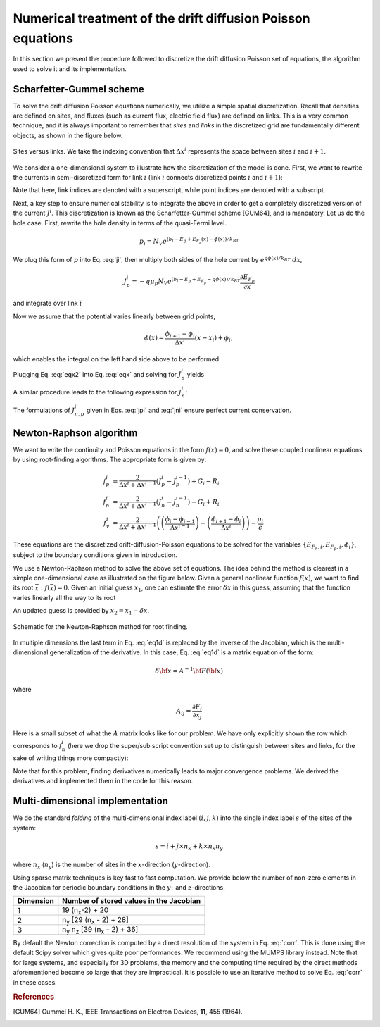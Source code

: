 Numerical treatment of the drift diffusion Poisson equations
============================================================

In this section we present the procedure followed to discretize the drift
diffusion Poisson set of equations, the algorithm used to solve it and its
implementation.

Scharfetter-Gummel scheme
-------------------------
To solve the drift diffusion Poisson equations numerically, we utilize a simple
spatial discretization.  Recall that densities are defined on sites, and fluxes
(such as current flux, electric field flux) are defined on links.  This is a
very common technique, and it is always important to remember that *sites* and
*links* in the discretized grid are fundamentally different objects, as shown in
the figure below.

.. figure:: site_link.*
   :align: center

   Sites versus links.  We take the indexing convention that :math:`\Delta
   x^i` represents the space between sites :math:`i` and :math:`i+1`.

We consider a one-dimensional system to illustrate how the discretization of the
model is done.  First, we want to rewrite the currents in semi-discretized form
for link :math:`i` (link :math:`i` connects discretized points :math:`i` and
:math:`i+1`):  

.. math::
    J_n^i & = q\mu_n n_i \frac{\partial E_{F_n,i}}{\partial x} \\
    J_p^i & = -q\mu_p p_i \frac{\partial E_{F_p,i}}{\partial x}
   :label: ji

Note that here, link indices are denoted with a superscript, while point indices
are denoted with a subscript.

Next, a key step to ensure numerical stability is to integrate the above in order to
get a completely discretized version of the current :math:`J^i`.  This discretization
is known as the Scharfetter-Gummel scheme [GUM64], and is mandatory.  Let us
do the hole case.  First, rewrite the hole density in terms of the quasi-Fermi
level. 

.. math::
    p_i = N_V e^{\left(b_l-E_g+E_{F_p}(x)-\phi(x)\right)/k_BT}

We plug this form of :math:`p` into Eq. :eq:`ji`, then multiply both sides of
the hole current  by :math:`e^{q\phi(x)/k_BT}\ dx`, 

.. math::
    J_p^i = -q \mu_p N_V e^{\left(b_l-E_g+E_{F_p}-q\phi(x)\right)/k_BT}
    \frac{\partial E_{F_p}}{\partial x} 
    
and integrate over link :math:`i`

.. math::
    \int J_p^i e^{q\phi(x)/k_BT} \mathrm{d}x
    = -q \mu_p N_V e^{\left(b_l-E_g\right)/k_BT} \int e^{E_{F_p}/k_BT}
    \mathrm{d}E_{F_p}
   :label: eqx

Now we assume that the potential varies linearly between grid points, 

.. math::
    \phi \left(x\right) = \frac{\phi_{i+1}-\phi_{i}}{\Delta x^i}\left(x-x_i\right)+\phi_i,

which enables the integral on the left hand side above to be performed:

.. math::
    \int_{x_i}^{x_{i+1}} \mathrm{d}x e^{\pm q\phi(x)/k_BT} = \pm
    \frac{k_BT}{q} \Delta x^i \frac{e^{\pm q\phi_{i+1}/k_BT} - e^{\pm
    q\phi_i / k_BT}}{\phi_{i+1} - \phi_i}
   :label: eqx2

Plugging Eq. :eq:`eqx2` into Eq. :eq:`eqx` and solving for :math:`J_p^i` yields

.. math::
    J_p^i = - \frac{q^2/k_BT}{\Delta x^i}
    \frac{\phi_{i+1}-\phi_i}{e^{q\phi_{i+1}/k_BT}-e^{q\phi_i/k_BT}} 
    \mu_p N_V e^{\left(b_l-E_g\right)/k_BT} \left[e^{E_{F_p,i+1}/k_BT}-e^{E_{F_p,i}}\right]
   :label: jpi

A similar procedure leads to the following expression for :math:`J_n^i`:

.. math::
    J_n^i = \frac{q^2/k_BT}{\Delta x^i}
    \frac{\phi_{i+1}-\phi_i}{e^{-q\phi_{i+1}/k_BT}-e^{-q\phi_i/k_BT}}
    \mu_n N_C e^{-b_l}  \left[e^{E_{F_n,i+1}/k_BT}-e^{E_{F_n,i}/k_BT}\right]
   :label: jni

The formulations of :math:`J_{n,p}^i` given in Eqs. :eq:`jpi` and :eq:`jni`
ensure perfect current conservation.




.. _algo:

Newton-Raphson algorithm
------------------------
We want to write the continuity and Poisson equations in the form :math:`f(x)=0`,
and solve these coupled nonlinear equations by using root-finding algorithms.
The appropriate form is given by: 

.. math::
    f_p^i &= \frac{2}{\Delta x^i + \Delta x^{i-1}}\left(J_p^{i} -
    J_p^{i-1}\right) + G_i - R_i 
    \\ f_n^i &= \frac{2}{\Delta x^i + \Delta
    x^{i-1}}\left(J_n^{i} - J_n^{i-1}\right) - G_i + R_i \\ 
    f_v^i &= \frac{2}{\Delta x^i + \Delta x^{i-1}}
    \left( \left(\frac{\phi_{i}-\phi_{i-1}}{\Delta x^{i-1}}\right)
    -\left(\frac{\phi_{i+1}-\phi_i}{\Delta x^i}\right) \right) -
    \frac{\rho_i}{\epsilon}

These equations are the
discretized drift-diffusion-Poisson equations to be solved for the variables
:math:`\left\{E_{F_n,i}, E_{F_p,i}, \phi_i\right\}`, subject to the boundary
conditions given in introduction.


We use a Newton-Raphson method to solve the above set of equations.  The idea
behind the method is clearest in a simple one-dimensional case as illustrated on
the figure below.  Given a general nonlinear function :math:`f(x)`, we want to find its
root :math:`\bar x: f(\bar x)=0`.  Given an initial guess :math:`x_1`, one can
estimate the error :math:`\delta x` in this guess, assuming that the function
varies linearly all the way to its root

.. math::
    \delta x= \left(\frac{df}{dx} (x_1)\right)^{-1}f\left(x_1\right)
    :label: eq1d

An updated guess is provided by :math:`x_2 = x_1 - \delta x`.

.. figure:: NR.*
    :align: center

    Schematic for the Newton-Raphson method for root finding.

In multiple dimensions the last term in Eq. :eq:`eq1d` is replaced by the
inverse of the Jacobian, which is the multi-dimensional generalization
of the derivative.  In this case, Eq. :eq:`eq1d` is a matrix equation of
the form: 

.. math::
    \delta {\bf x} = A^{-1} {\bf F}\left({\bf x}\right)

where

.. math::
    A_{ij} = \frac{\partial F_i}{\partial x_j}

Here is a small subset of what the :math:`A` matrix looks like for our problem.
We have only explicitly shown the row which corresponds to :math:`f_n^i` (here we
drop the super/sub script convention set up to distinguish between
sites and links, for the sake of writing things more compactly):

.. math::
    \left(
    \begin{array}{ccccccccccc}
      & \ldots &  &  &  &  &  &  & & &\\
      \vdots  &  &  &  &  &  &  &  & & &  \\
       &  &  &  &  &  &  &  &  & &\\
       &  &  &  &  &  &  &  &  & &\\
      \ldots & \frac{\partial f_n^i}{\partial E_{F_n}^{i-1}} & \frac{\partial
      f_n^i}{\partial E_{F_p}^{i-1}}  & \frac{\partial f_n^i}{\partial \phi^{i-1}}
      & \frac{\partial f_n^i}{\partial E_{F_n}^{i}} & \frac{\partial
      f_n^i}{\partial E_{F_p}^{i}}  & \frac{\partial f_n^i}{\partial \phi^{i}}  &
      \frac{\partial f_n^i}{\partial E_{F_n}^{i+1}} & \frac{\partial
      f_n^i}{\partial E_{F_p}^{i+1}}  & \frac{\partial f_n^i}{\partial \phi^{i+1}} &
      \ldots \\ \vdots &  &  &  &  &  &  &  & & &\\
       &  &  &  &  &  &  &  &  & &\\
       &  &  &  &  &  &  &  &  & &\\
       &  &  &  &  &  &  &  &  & &\\
       &  &  &  &  &  &  &  &  & &\\
       & \ldots &  &  &  &  &  &  &  & &
    \end{array}
    \right)
    \left(
      \begin{array}{c}
      \vdots\\
        \delta E_{F_n}^{i-1} \\
        \delta E_{F_p}^{i-1} \\
        \delta \phi^{i-1} \\
        \delta E_{F_n}^{i} \\
        \delta E_{F_p}^{i} \\
        \delta \phi^{i} \\
        \delta E_{F_n}^{i+1} \\
        \delta E_{F_p}^{i+1} \\
        \delta \phi^{i+1} \\
        \vdots
      \end{array}
    \right)
    =
    \left(
      \begin{array}{c}
      \vdots\\
        f_n^{i-1} \\
        f_p^{i-1} \\
        f_v^{i-1} \\
        f_n^{i} \\
        f_p^{i} \\
        f_v^{i} \\
        f_n^{i+1} \\
        f_p^{i+1} \\
        f_v^{i+1} \\
        \vdots
      \end{array}
    \right)
    :label: corr

Note that for this
problem, finding derivatives numerically leads to major convergence problems. We
derived the derivatives and implemented them in the code for this reason.





Multi-dimensional implementation
--------------------------------
We do the standard *folding* of the multi-dimensional index label :math:`(i,j,k)`
into the single index label :math:`s` of the sites of the system: 

.. math::
    s = i + j \times n_x + k \times n_x n_y

where :math:`n_x` (:math:`n_y`) is the number of sites in the
:math:`x`-direction (:math:`y`-direction).

Using sparse matrix techniques is key fast to fast computation. We provide below
the number of non-zero elements in the Jacobian for periodic boundary conditions
in the :math:`y`- and :math:`z`-directions.

+------------------------+-------------------------------------------------------+
| Dimension              | Number of stored values in the Jacobian               |
+========================+=======================================================+
|          1             |  19 (n\ :sub:`x`-2) + 20                              |
+------------------------+-------------------------------------------------------+
|          2             |  n\ :sub:`y` [29 (n\ :sub:`x` - 2) + 28]              |
+------------------------+-------------------------------------------------------+
|          3             |  n\ :sub:`y` n\ :sub:`z` [39 (n\ :sub:`x` - 2) + 36]  |
+------------------------+-------------------------------------------------------+

By default the Newton correction is computed by a direct resolution of the
system in Eq. :eq:`corr`. This is done using the default Scipy solver which gives
quite poor performances. We recommend using the MUMPS library instead. Note that
for large systems, and especially for 3D problems, the memory and the computing
time required by the direct methods aforementioned become so large that they are
impractical. It is possible to use an iterative method to solve Eq. :eq:`corr` in
these cases.




.. rubric:: References
.. [GUM64] Gummel H. K., IEEE Transactions on Electron Devices, **11**, 455 (1964).
